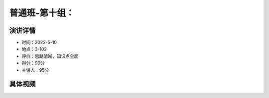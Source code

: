 普通班-第十组：
===============================================

演讲详情
--------

-  时间：2022-5-10
-  地点：3-102
-  评价：思路清晰，知识点全面
-  得分：90分
-  主讲人：95分

具体视频
--------

.. raw:: html

   <video width="100%" height="100%" controls>
   <source src="https://outin-0fed40cae50711eaa61200163e1c94a4.oss-cn-shanghai.aliyuncs.com/sv/35895528-180bac08261/35895528-180bac08261.mp4" type="video/mp4" />
   </video>





